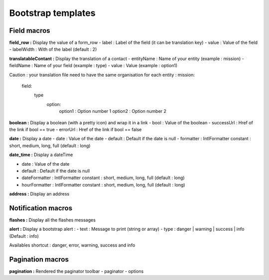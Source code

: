 Bootstrap templates
===================

Field macros
------------

**field_row :** Display the value of a form_row
- label : Label of the field (it can be translation key)
- value : Value of the field
- labelWidth : With of the label (default : 2)

**translatableContant :** Display the translation of a contact
- entityName : Name of your entity (example : mission)
- fieldName : Name of your field (example : type)
- value : Value (example : option1)

Caution  : your translation file need to have the same organisation for each entity :
mission:
    field:
        type
            option:
                option1 : Option number 1
                option2 : Option number 2

**boolean :** Display a boolean (with a pretty icon) and wrap it in a link
- bool : Value of the boolean
- successUrl : Href of the link if bool == true
- errorUrl : Href of the link if bool == false

**date :** Display a date
- date : Value of the date
- default : Default if the date is null
- formatter : IntlFormatter constant : short, medium, long, full (default : long)

**date_time :** Display a dateTime

- date : Value of the date
- default : Default if the date is null
- dateFormatter : IntlFormatter constant : short, medium, long, full (default : long)
- hourFormatter : IntlFormatter constant : short, medium, long, full (default : long)

**address :** Display an address

Notification macros
-------------------

**flashes :** Display all the flashes messages

**alert :** Display a bootstrap alert :
- text : Message to print (string or array)
- type : danger | warning | success | info (Default : info)

Availables shortcut : danger, error, warning, success and info

Pagination macros
-----------------

**pagination :** Rendered the paginator toolbar
- paginator
- options